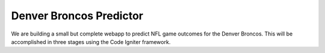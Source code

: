###################
Denver Broncos Predictor
###################

We are building a small but complete webapp to predict NFL game outcomes for 
the Denver Broncos. This will be accomplished in three stages using the
Code Igniter framework.